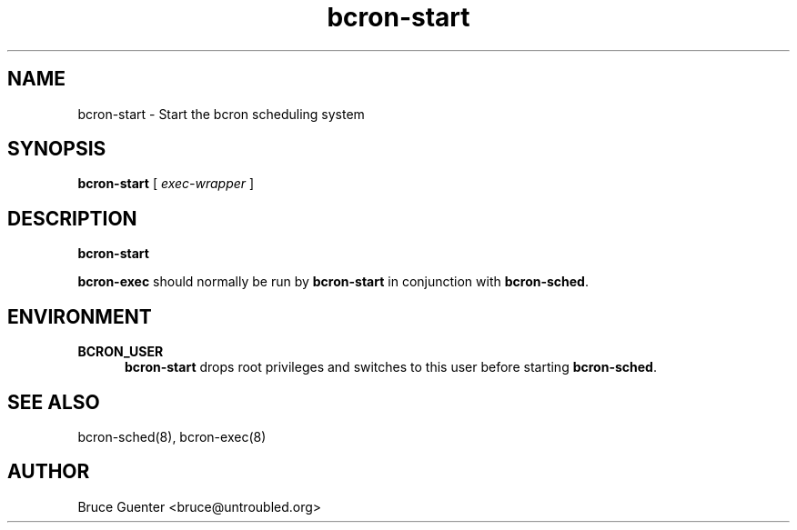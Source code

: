 .TH bcron-start 8
.SH NAME
bcron-start \- Start the bcron scheduling system
.SH SYNOPSIS
.B bcron-start
[
.I exec-wrapper
]
.SH DESCRIPTION
.B bcron-start
.P
.B bcron-exec
should normally be run by
.B bcron-start
in conjunction with
.BR bcron-sched .
.SH ENVIRONMENT
.TP 5
.B BCRON_USER
.B bcron-start
drops root privileges and switches to this user before starting
.BR bcron-sched .
.SH SEE ALSO
bcron-sched(8), bcron-exec(8)
.SH AUTHOR
Bruce Guenter <bruce@untroubled.org>
